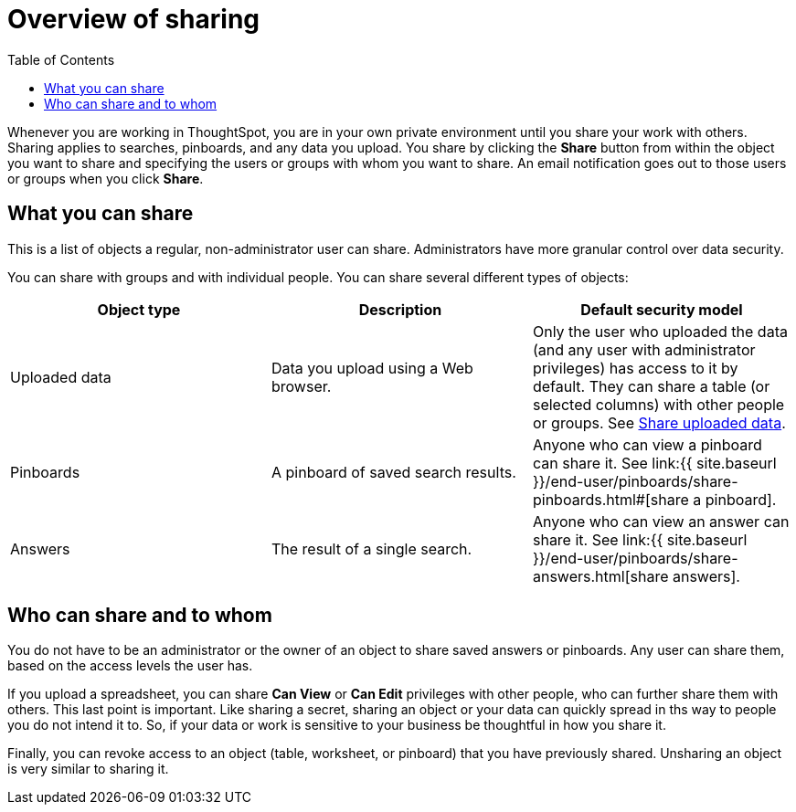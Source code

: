 = Overview of sharing
:last_updated: 2/7/2019
:permalink: /:collection/:path.html
:sidebar: mydoc_sidebar
:summary: Learn how to share answers and pinboards.
:toc: false

Whenever you are working in ThoughtSpot, you are in your own private environment until you share your work with others.
Sharing applies to searches, pinboards, and any data you upload.
You share by clicking the *Share* button from within the object you want to share and specifying the users or groups with whom you want to share.
An email notification goes out to those users or groups when you click *Share*.

== What you can share

This is a list of objects a regular, non-administrator user can share.
Administrators have more granular control over data security.

You can share with groups and with individual people.
You can share several different types of objects:

|===
| Object type | Description | Default security model

| Uploaded data
| Data you upload using a Web browser.
| Only the user who uploaded the data (and any user with administrator privileges) has access to it by default.
They can share a table (or selected columns) with other people or groups.
See link:share-user-imported-data.html#[Share uploaded data].

| Pinboards
| A pinboard of saved search results.
| Anyone who can view a pinboard can share it.
See link:{{ site.baseurl }}/end-user/pinboards/share-pinboards.html#[share a pinboard].

| Answers
| The result of a single search.
| Anyone who can view an answer can share it.
See link:{{ site.baseurl }}/end-user/pinboards/share-answers.html[share answers].
|===

== Who can share and to whom

You do not have to be an administrator or the owner of an object to share saved answers or pinboards.
Any user can share them, based on the access levels the user has.

If you upload a spreadsheet, you can share *Can View* or *Can Edit* privileges with other people, who can further share them with others.
This last point is important.
Like sharing a secret, sharing an object or your data can quickly spread in ths way to people you do not intend it to.
So, if your data or work is sensitive to your business be thoughtful in how you share it.

Finally, you can revoke access to an object (table, worksheet, or pinboard) that you have previously shared.
Unsharing an object is very similar to sharing it.
